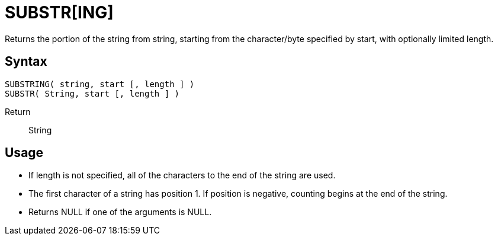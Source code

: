 ////
Licensed to the Apache Software Foundation (ASF) under one
or more contributor license agreements.  See the NOTICE file
distributed with this work for additional information
regarding copyright ownership.  The ASF licenses this file
to you under the Apache License, Version 2.0 (the
"License"); you may not use this file except in compliance
with the License.  You may obtain a copy of the License at
  http://www.apache.org/licenses/LICENSE-2.0
Unless required by applicable law or agreed to in writing,
software distributed under the License is distributed on an
"AS IS" BASIS, WITHOUT WARRANTIES OR CONDITIONS OF ANY
KIND, either express or implied.  See the License for the
specific language governing permissions and limitations
under the License.
////
= SUBSTR[ING]

Returns the portion of the string from string, starting from the character/byte specified by start, with optionally limited	length.
		
== Syntax
----
SUBSTRING( string, start [, length ] )
SUBSTR( String, start [, length ] )
----

Return:: String

== Usage

* If length is not specified, all of the characters to the end of the string are used.
* The first character of a string has position 1. If position is negative, counting begins at the end of the string.
* Returns NULL if one of the arguments is NULL. 